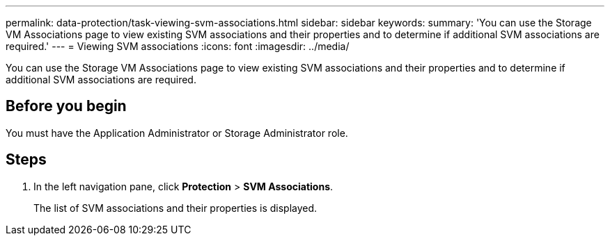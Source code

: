 ---
permalink: data-protection/task-viewing-svm-associations.html
sidebar: sidebar
keywords: 
summary: 'You can use the Storage VM Associations page to view existing SVM associations and their properties and to determine if additional SVM associations are required.'
---
= Viewing SVM associations
:icons: font
:imagesdir: ../media/

[.lead]
You can use the Storage VM Associations page to view existing SVM associations and their properties and to determine if additional SVM associations are required.

== Before you begin

You must have the Application Administrator or Storage Administrator role.

== Steps

. In the left navigation pane, click *Protection* > *SVM Associations*.
+
The list of SVM associations and their properties is displayed.
